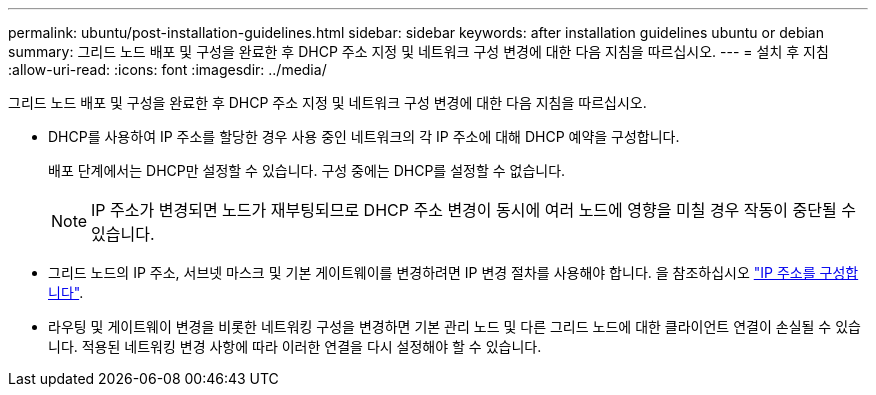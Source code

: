 ---
permalink: ubuntu/post-installation-guidelines.html 
sidebar: sidebar 
keywords: after installation guidelines ubuntu or debian 
summary: 그리드 노드 배포 및 구성을 완료한 후 DHCP 주소 지정 및 네트워크 구성 변경에 대한 다음 지침을 따르십시오. 
---
= 설치 후 지침
:allow-uri-read: 
:icons: font
:imagesdir: ../media/


[role="lead"]
그리드 노드 배포 및 구성을 완료한 후 DHCP 주소 지정 및 네트워크 구성 변경에 대한 다음 지침을 따르십시오.

* DHCP를 사용하여 IP 주소를 할당한 경우 사용 중인 네트워크의 각 IP 주소에 대해 DHCP 예약을 구성합니다.
+
배포 단계에서는 DHCP만 설정할 수 있습니다. 구성 중에는 DHCP를 설정할 수 없습니다.

+

NOTE: IP 주소가 변경되면 노드가 재부팅되므로 DHCP 주소 변경이 동시에 여러 노드에 영향을 미칠 경우 작동이 중단될 수 있습니다.

* 그리드 노드의 IP 주소, 서브넷 마스크 및 기본 게이트웨이를 변경하려면 IP 변경 절차를 사용해야 합니다. 을 참조하십시오 link:../maintain/configuring-ip-addresses.html["IP 주소를 구성합니다"].
* 라우팅 및 게이트웨이 변경을 비롯한 네트워킹 구성을 변경하면 기본 관리 노드 및 다른 그리드 노드에 대한 클라이언트 연결이 손실될 수 있습니다. 적용된 네트워킹 변경 사항에 따라 이러한 연결을 다시 설정해야 할 수 있습니다.

